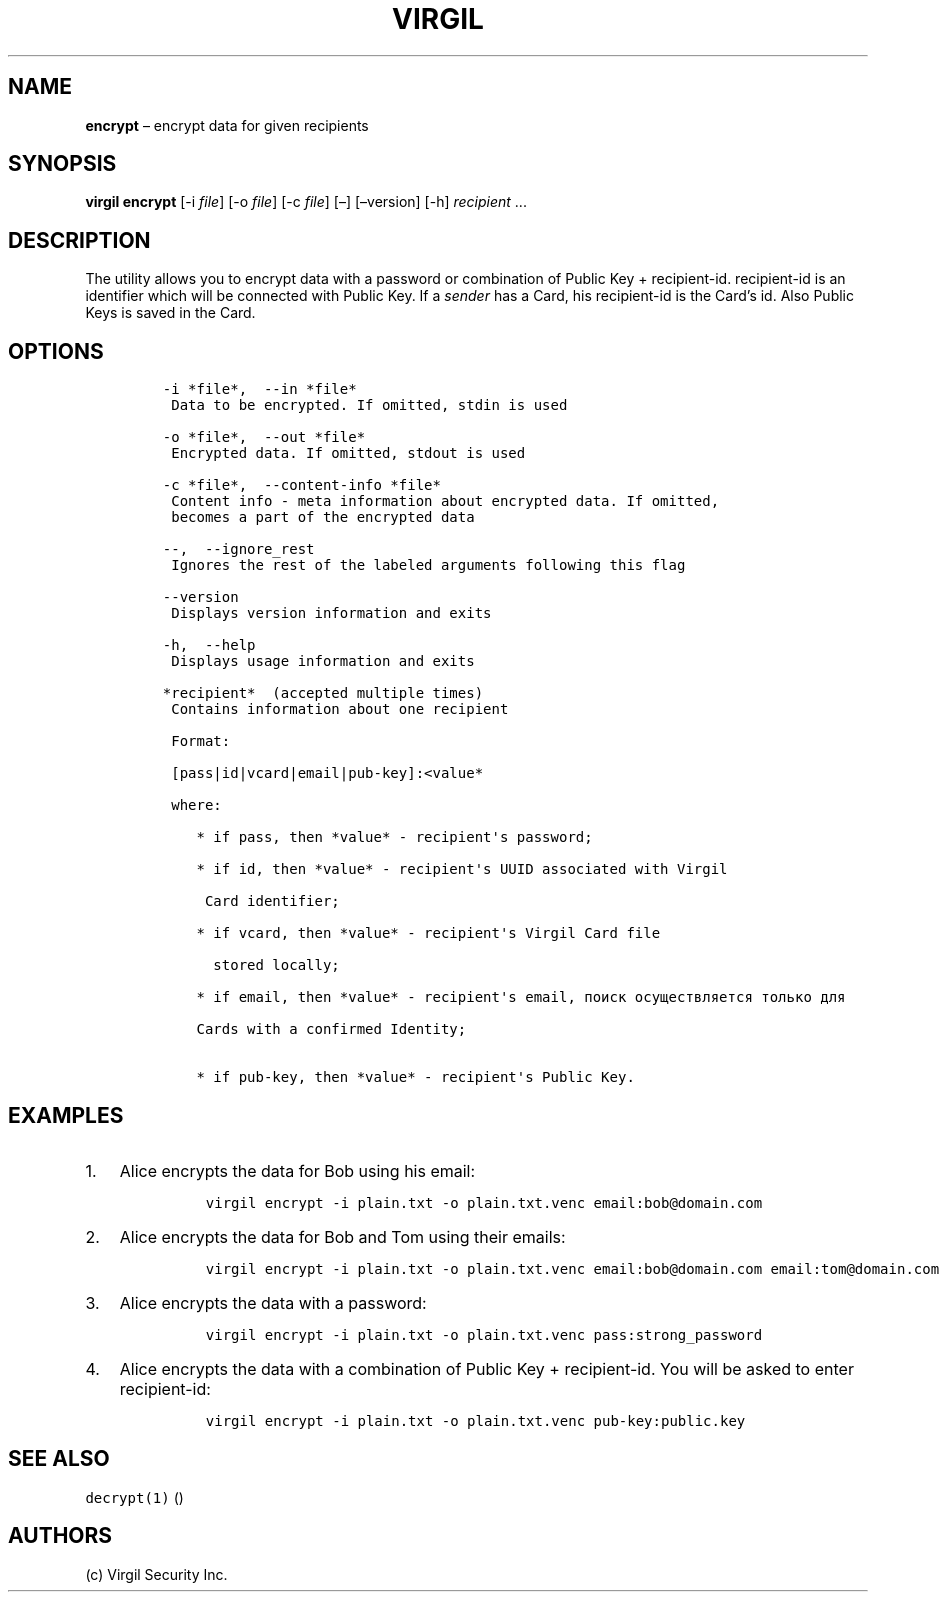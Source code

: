 .\" Automatically generated by Pandoc 1.16.0.2
.\"
.TH "VIRGIL" "1" "February 29, 2016" "Virgil Security CLI (2.0.0)" "BSD General Commands Manual"
.hy
.SH NAME
.PP
\f[B]encrypt\f[] \[en] encrypt data for given recipients
.SH SYNOPSIS
.PP
\f[B]virgil encrypt\f[] [\-i \f[I]file\f[]] [\-o \f[I]file\f[]] [\-c
\f[I]file\f[]] [\[en]] [\[en]version] [\-h] \f[I]recipient\f[] \&...
.SH DESCRIPTION
.PP
The utility allows you to encrypt data with a password or combination of
Public Key + recipient\-id.
recipient\-id is an identifier which will be connected with Public Key.
If a \f[I]sender\f[] has a Card, his recipient\-id is the Card's id.
Also Public Keys is saved in the Card.
.SH OPTIONS
.IP
.nf
\f[C]
\-i\ *file*,\ \ \-\-in\ *file*
\ Data\ to\ be\ encrypted.\ If\ omitted,\ stdin\ is\ used

\-o\ *file*,\ \ \-\-out\ *file*
\ Encrypted\ data.\ If\ omitted,\ stdout\ is\ used

\-c\ *file*,\ \ \-\-content\-info\ *file*
\ Content\ info\ \-\ meta\ information\ about\ encrypted\ data.\ If\ omitted,
\ becomes\ a\ part\ of\ the\ encrypted\ data

\-\-,\ \ \-\-ignore_rest
\ Ignores\ the\ rest\ of\ the\ labeled\ arguments\ following\ this\ flag

\-\-version
\ Displays\ version\ information\ and\ exits

\-h,\ \ \-\-help
\ Displays\ usage\ information\ and\ exits

*recipient*\ \ (accepted\ multiple\ times)
\ Contains\ information\ about\ one\ recipient

\ Format:

\ [pass|id|vcard|email|pub\-key]:<value*

\ where:

\ \ \ \ *\ if\ pass,\ then\ *value*\ \-\ recipient\[aq]s\ password;

\ \ \ \ *\ if\ id,\ then\ *value*\ \-\ recipient\[aq]s\ UUID\ associated\ with\ Virgil

\ \ \ \ \ Card\ identifier;

\ \ \ \ *\ if\ vcard,\ then\ *value*\ \-\ recipient\[aq]s\ Virgil\ Card\ file

\ \ \ \ \ \ stored\ locally;

\ \ \ \ *\ if\ email,\ then\ *value*\ \-\ recipient\[aq]s\ email,\ поиск\ осуществляется\ только\ для

\ \ \ \ Cards\ with\ a\ confirmed\ Identity;

\ \ \ \ *\ if\ pub\-key,\ then\ *value*\ \-\ recipient\[aq]s\ Public\ Key.
\f[]
.fi
.SH EXAMPLES
.IP "1." 3
Alice encrypts the data for Bob using his email:
.RS 4
.IP
.nf
\f[C]
virgil\ encrypt\ \-i\ plain.txt\ \-o\ plain.txt.venc\ email:bob\@domain.com
\f[]
.fi
.RE
.IP "2." 3
Alice encrypts the data for Bob and Tom using their emails:
.RS 4
.IP
.nf
\f[C]
virgil\ encrypt\ \-i\ plain.txt\ \-o\ plain.txt.venc\ email:bob\@domain.com\ email:tom\@domain.com
\f[]
.fi
.RE
.IP "3." 3
Alice encrypts the data with a password:
.RS 4
.IP
.nf
\f[C]
virgil\ encrypt\ \-i\ plain.txt\ \-o\ plain.txt.venc\ pass:strong_password
\f[]
.fi
.RE
.IP "4." 3
Alice encrypts the data with a combination of Public Key +
recipient\-id.
You will be asked to enter recipient\-id:
.RS 4
.IP
.nf
\f[C]
virgil\ encrypt\ \-i\ plain.txt\ \-o\ plain.txt.venc\ pub\-key:public.key
\f[]
.fi
.RE
.SH SEE ALSO
.PP
\f[C]decrypt(1)\f[] ()
.SH AUTHORS
(c) Virgil Security Inc.
